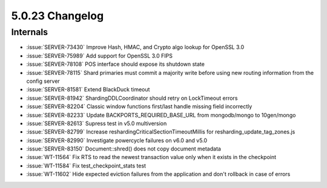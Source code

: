 .. _5.0.23-changelog:

5.0.23 Changelog
----------------

Internals
~~~~~~~~~

- :issue:`SERVER-73430` Improve Hash, HMAC, and Crypto algo lookup for
  OpenSSL 3.0
- :issue:`SERVER-75989` Add support for OpenSSL 3.0 FIPS
- :issue:`SERVER-78108` POS interface should expose its shutdown state
- :issue:`SERVER-78115` Shard primaries must commit a majority write
  before using new routing information from the config server
- :issue:`SERVER-81581` Extend BlackDuck timeout
- :issue:`SERVER-81942` ShardingDDLCoordinator should retry on
  LockTimeout errors
- :issue:`SERVER-82204` Classic window functions first/last handle
  missing field incorrectly
- :issue:`SERVER-82233` Update BACKPORTS_REQUIRED_BASE_URL from
  mongodb/mongo to 10gen/mongo
- :issue:`SERVER-82613` Supress test in v5.0 multiversion
- :issue:`SERVER-82799` Increase reshardingCriticalSectionTimeoutMillis
  for resharding_update_tag_zones.js
- :issue:`SERVER-82990` Investigate powercycle failures on v6.0 and v5.0
- :issue:`SERVER-83150` Document::shred() does not copy document
  metadata
- :issue:`WT-11564` Fix RTS to read the newest transaction value only
  when it exists in the checkpoint
- :issue:`WT-11584` Fix test_checkpoint_stats test
- :issue:`WT-11602` Hide expected eviction failures from the application
  and don't rollback in case of errors

